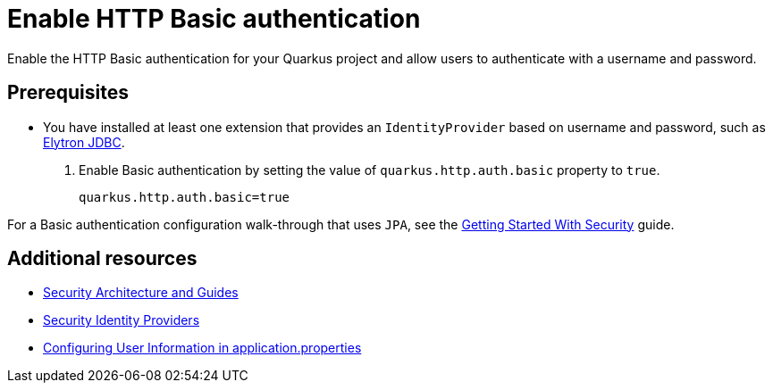 [id="security-enabling-basic-auth-howto"]
= Enable HTTP Basic authentication

Enable the HTTP Basic authentication for your Quarkus project and allow users to authenticate with a username and password.
 
== Prerequisites
 
* You have installed at least one extension that provides an `IdentityProvider` based on username and password, such as xref:security-jdbc.adoc[Elytron JDBC].
 
. Enable Basic authentication by setting the value of `quarkus.http.auth.basic` property to `true`.
+
[source,properties]
----
quarkus.http.auth.basic=true
----
 
For a Basic authentication configuration walk-through that uses `JPA`, see the xref:security-getting-started.adoc[Getting Started With Security] guide.
 
== Additional resources

* xref:security.adoc[Security Architecture and Guides]
* xref:security.adoc#identity-providers[Security Identity Providers]
* xref:security-testing.adoc#configuring-user-information[Configuring User Information in application.properties]
